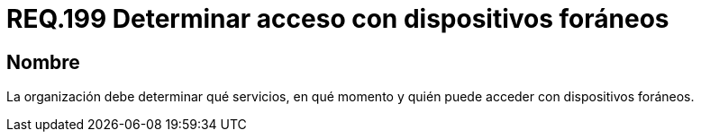 :slug: rules/199/
:category: rules
:description: En el presente documento se detallan los requerimientos de seguridad relacionados a la gestión adecuada de dispositivos foráneos de la organización. En este requerimiento, se recomienda que la organización determine quienes y en qué momento podrán acceder con dichos dispositivos.
:keywords: Sistema, Organización, Servicios, Foráneos, Dispositivos, Acceder.
:rules: yes

= REQ.199 Determinar acceso con dispositivos foráneos

== Nombre

La organización debe determinar
qué servicios, en qué momento
y quién puede acceder con dispositivos foráneos.
